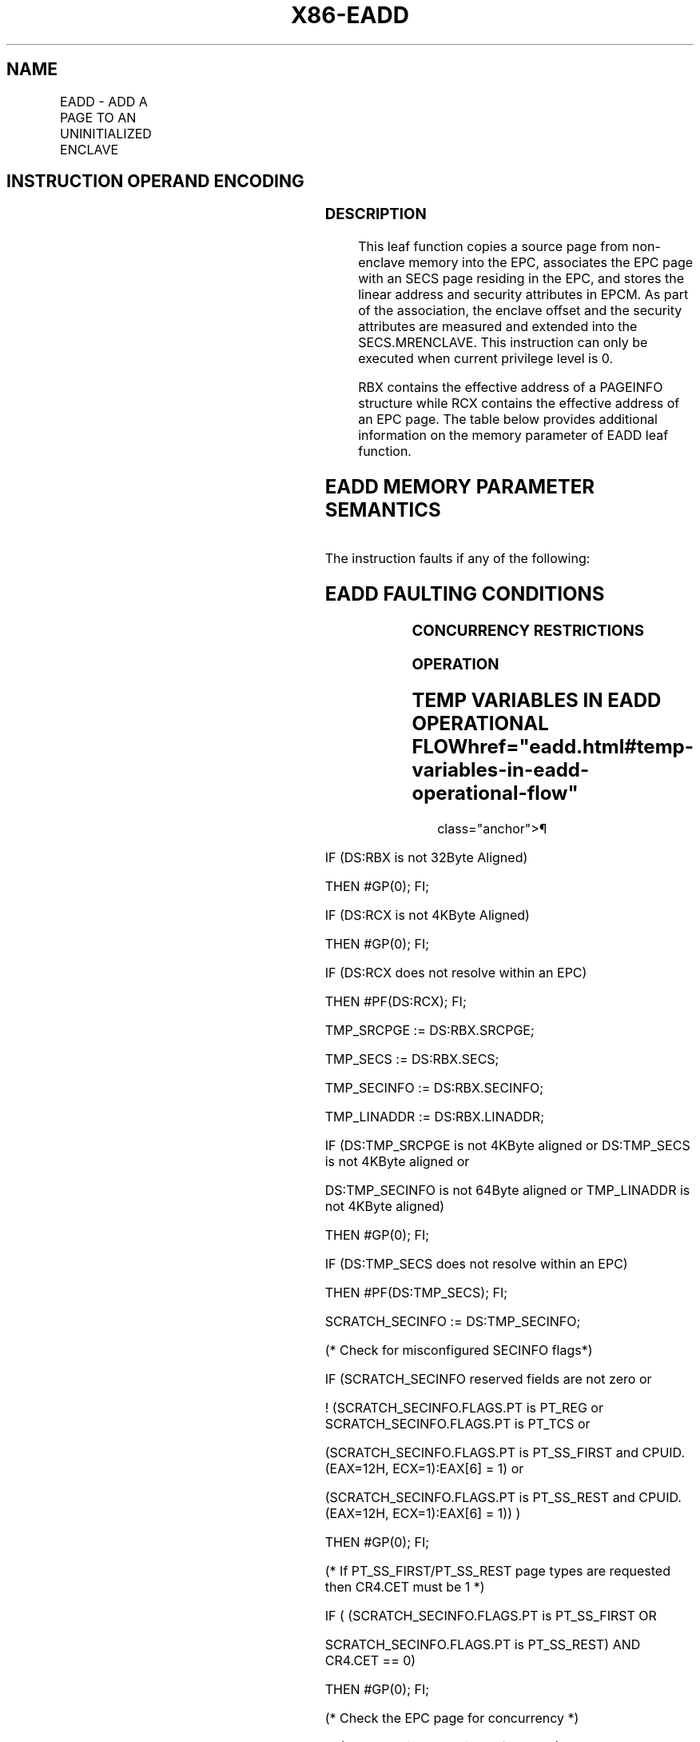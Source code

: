 '\" t
.nh
.TH "X86-EADD" "7" "December 2023" "Intel" "Intel x86-64 ISA Manual"
.SH NAME
EADD - ADD A PAGE TO AN UNINITIALIZED ENCLAVE
.TS
allbox;
l l l l l 
l l l l l .
\fBOpcode/Instruction\fP	\fBOp/En\fP	\fB64/32 bit Mode Support\fP	\fBCPUID Feature Flag\fP	\fBDescription\fP
EAX = 01H ENCLS[EADD]	IR	V/V	SGX1	T{
This leaf function adds a page to an uninitialized enclave.
T}
.TE

.SH INSTRUCTION OPERAND ENCODING
.TS
allbox;
l l l l 
l l l l .
\fB\fP	\fB\fP	\fB\fP	\fB\fP
Op/En	EAX	RBX	RCX
IR	EADD (In)	Address of a PAGEINFO (In)	T{
Address of the destination EPC page (In)
T}
.TE

.SS DESCRIPTION
This leaf function copies a source page from non-enclave memory into the
EPC, associates the EPC page with an SECS page residing in the EPC, and
stores the linear address and security attributes in EPCM. As part of
the association, the enclave offset and the security attributes are
measured and extended into the SECS.MRENCLAVE. This instruction can only
be executed when current privilege level is 0.

.PP
RBX contains the effective address of a PAGEINFO structure while RCX
contains the effective address of an EPC page. The table below provides
additional information on the memory parameter of EADD leaf function.

.SH EADD MEMORY PARAMETER SEMANTICS
.TS
allbox;
l l l l l 
l l l l l .
\fB\fP	\fB\fP	\fB\fP	\fB\fP	\fB\fP
PAGEINFO	PAGEINFO.SECS	PAGEINFO.SRCPGE	PAGEINFO.SECINFO	EPCPAGE
T{
Read access permitted by Non Enclave
T}	T{
Read/Write access permitted by Enclave
T}	T{
Read access permitted by Non Enclave
T}	T{
Read access permitted by Non Enclave
T}	T{
Write access permitted by Enclave
T}
.TE

.PP
The instruction faults if any of the following:

.SH EADD FAULTING CONDITIONS
.TS
allbox;
l l 
l l .
\fB\fP	\fB\fP
T{
The operands are not properly aligned.
T}	T{
Unsupported security attributes are set.
T}
Refers to an invalid SECS.	T{
Reference is made to an SECS that is locked by another thread.
T}
T{
The EPC page is locked by another thread.
T}	T{
RCX does not contain an effective address of an EPC page.
T}
The EPC page is already valid.	T{
If security attributes specifies a TCS and the source page specifies unsupported TCS values or fields.
T}
The SECS has been initialized.	T{
The specified enclave offset is outside of the enclave address space.
T}
.TE

.SS CONCURRENCY RESTRICTIONS
.SS OPERATION
.SH TEMP VARIABLES IN EADD OPERATIONAL FLOW  href="eadd.html#temp-variables-in-eadd-operational-flow"
class="anchor">¶

.TS
allbox;
l l l l 
l l l l .
\fBName\fP	\fBType\fP	\fBSize (bits)\fP	\fBDescription\fP
TMP_SRCPGE	Effective Address	32/64	T{
Effective address of the source page.
T}
TMP_SECS	Effective Address	32/64	T{
Effective address of the SECS destination page.
T}
TMP_SECINFO	Effective Address	32/64	T{
Effective address of an SECINFO structure which contains security attributes of the page to be added.
T}
SCRATCH_SECINFO	SECINFO	512	T{
Scratch storage for holding the contents of DS:TMP_SECINFO.
T}
TMP_LINADDR	Unsigned Integer	64	T{
Holds the linear address to be stored in the EPCM and used to calculate TMP_ENCLAVEOFFSET.
T}
TMP_ENCLAVEOFFSET	Enclave Offset	64	T{
The page displacement from the enclave base address.
T}
TMPUPDATEFIELD	SHA256 Buffer	512	T{
Buffer used to hold data being added to TMP_SECS.MRENCLAVE.
T}
.TE

.PP
IF (DS:RBX is not 32Byte Aligned)

.PP
THEN #GP(0); FI;

.PP
IF (DS:RCX is not 4KByte Aligned)

.PP
THEN #GP(0); FI;

.PP
IF (DS:RCX does not resolve within an EPC)

.PP
THEN #PF(DS:RCX); FI;

.PP
TMP_SRCPGE := DS:RBX.SRCPGE;

.PP
TMP_SECS := DS:RBX.SECS;

.PP
TMP_SECINFO := DS:RBX.SECINFO;

.PP
TMP_LINADDR := DS:RBX.LINADDR;

.PP
IF (DS:TMP_SRCPGE is not 4KByte aligned or DS:TMP_SECS is not 4KByte
aligned or

.PP
DS:TMP_SECINFO is not 64Byte aligned or TMP_LINADDR is not 4KByte
aligned)

.PP
THEN #GP(0); FI;

.PP
IF (DS:TMP_SECS does not resolve within an EPC)

.PP
THEN #PF(DS:TMP_SECS); FI;

.PP
SCRATCH_SECINFO := DS:TMP_SECINFO;

.PP
(* Check for misconfigured SECINFO flags*)

.PP
IF (SCRATCH_SECINFO reserved fields are not zero or

.PP
! (SCRATCH_SECINFO.FLAGS.PT is PT_REG or SCRATCH_SECINFO.FLAGS.PT is
PT_TCS or

.PP
(SCRATCH_SECINFO.FLAGS.PT is PT_SS_FIRST and CPUID.(EAX=12H,
ECX=1):EAX[6] = 1) or

.PP
(SCRATCH_SECINFO.FLAGS.PT is PT_SS_REST and CPUID.(EAX=12H,
ECX=1):EAX[6] = 1)) )

.PP
THEN #GP(0); FI;

.PP
(* If PT_SS_FIRST/PT_SS_REST page types are requested then CR4.CET
must be 1 *)

.PP
IF ( (SCRATCH_SECINFO.FLAGS.PT is PT_SS_FIRST OR

.PP
SCRATCH_SECINFO.FLAGS.PT is PT_SS_REST) AND CR4.CET == 0)

.PP
THEN #GP(0); FI;

.PP
(* Check the EPC page for concurrency *)

.PP
IF (EPC page is not available for EADD)

.PP
THEN

.PP
IF (&lt;&lt;VMX non-root operation&gt;&gt; AND
&lt;&lt;ENABLE_EPC_VIRTUALIZATION_EXTENSIONS&gt;&gt;)

.PP
THEN

.PP
VMCS.Exit_reason := SGX_CONFLICT;

.PP
VMCS.Exit_qualification.code := EPC_PAGE_CONFLICT_EXCEPTION;

.PP
VMCS.Exit_qualification.error := 0;

.PP
VMCS.Guest-physical_address := &lt;&lt; translation of DS:RCX produced
by paging &gt;&gt;;

.PP
VMCS.Guest-linear_address := DS:RCX;

.PP
Deliver VMEXIT;

.PP
ELSE

.PP
#GP(0);

.PP
FI;

.PP
FI;

.PP
IF (EPCM(DS:RCX).VALID ≠ 0)

.PP
THEN #PF(DS:RCX); FI;

.PP
(* Check the SECS for concurrency *)

.PP
IF (SECS is not available for EADD)

.PP
THEN #GP(0); FI;

.PP
IF (EPCM(DS:TMP_SECS).VALID = 0 or EPCM(DS:TMP_SECS).PT ≠ PT_SECS)

.PP
THEN #PF(DS:TMP_SECS); FI;

.PP
(* Copy 4KBytes from source page to EPC page*)

.PP
DS:RCX[32767:0] := DS:TMP_SRCPGE[32767:0];

.PP
CASE (SCRATCH_SECINFO.FLAGS.PT)

.PP
PT_TCS:

.PP
IF (DS:RCX.RESERVED ≠ 0) #GP(0); FI;

.PP
IF ( (DS:TMP_SECS.ATTRIBUTES.MODE64BIT = 0) and

.PP
((DS:TCS.FSLIMIT & 0FFFH ≠ 0FFFH) or (DS:TCS.GSLIMIT & 0FFFH ≠ 0FFFH) ))
#GP(0); FI;

.PP
(* Ensure TCS.PREVSSP is zero *)

.PP
IF (CPUID.(EAX=07H, ECX=00h):ECX[CET_SS] = 1) and (DS:RCX.PREVSSP !=
0) #GP(0); FI;

.PP
BREAK;

.PP
PT_REG:

.PP
IF (SCRATCH_SECINFO.FLAGS.W = 1 and SCRATCH_SECINFO.FLAGS.R = 0)
#GP(0); FI;

.PP
BREAK;

.PP
PT_SS_FIRST:

.PP
PT_SS_REST:

.PP
(* SS pages cannot be created on first or last page of ELRANGE *)

.PP
IF ( TMP_LINADDR = DS:TMP_SECS.BASEADDR or TMP_LINADDR =
(DS:TMP_SECS.BASEADDR + DS:TMP_SECS.SIZE - 0x1000) )

.PP
THEN #GP(0); FI;

.PP
IF ( DS:RCX[4087:0] != 0 ) #GP(0); FI;

.PP
IF (SCRATCH_SECINFO.FLAGS.PT == PT_SS_FIRST)

.PP
THEN

.PP
(* Check that valid RSTORSSP token exists *)

.PP
IF ( DS:RCX[4095:4088] != ((TMP_LINADDR + 0x1000) |
DS:TMP_SECS.ATTRIBUTES.MODE64BIT) ) #GP(0); FI;

.PP
ELSE

.PP
(* Check the 8 bytes are zero *)

.PP
IF ( DS:RCX[4095:4088] != 0 ) #GP(0); FI;

.PP
FI;

.PP
IF (SCRATCH_SECINFO.FLAGS.W = 0 OR SCRATCH_SECINFO.FLAGS.R = 0 OR

.PP
SCRATCH_SECINFO.FLAGS.X = 1) #GP(0); FI;

.PP
BREAK;

.PP
ESAC;

.PP
(* Check the enclave offset is within the enclave linear address space
*) IF (TMP_LINADDR &lt; DS:TMP_SECS.BASEADDR or TMP_LINADDR ≥
DS:TMP_SECS.BASEADDR + DS:TMP_SECS.SIZE) THEN #GP(0); FI;

.PP
(* Check concurrency of measurement resource*)

.PP
IF (Measurement being updated)

.PP
THEN #GP(0); FI;

.PP
(* Check if the enclave to which the page will be added is already in
Initialized state *)

.PP
IF (DS:TMP_SECS already initialized)

.PP
THEN #GP(0); FI;

.PP
(* For TCS pages, force EPCM.rwx bits to 0 and no debug access *)

.PP
IF (SCRATCH_SECINFO.FLAGS.PT = PT_TCS)

.PP
THEN

.PP
SCRATCH_SECINFO.FLAGS.R := 0;

.PP
SCRATCH_SECINFO.FLAGS.W := 0;

.PP
SCRATCH_SECINFO.FLAGS.X := 0;

.PP
(DS:RCX).FLAGS.DBGOPTIN := 0; // force TCS.FLAGS.DBGOPTIN off

.PP
DS:RCX.CSSA := 0;

.PP
DS:RCX.AEP := 0;

.PP
DS:RCX.STATE := 0;

.PP
FI;

.PP
(* Add enclave offset and security attributes to MRENCLAVE *)

.PP
TMP_ENCLAVEOFFSET := TMP_LINADDR - DS:TMP_SECS.BASEADDR;

.PP
TMPUPDATEFIELD[63:0] := 0000000044444145H; // “EADD”

.PP
TMPUPDATEFIELD[127:64] := TMP_ENCLAVEOFFSET;

.PP
TMPUPDATEFIELD[511:128] := SCRATCH_SECINFO[375:0]; // 48 bytes

.PP
DS:TMP_SECS.MRENCLAVE := SHA256UPDATE(DS:TMP_SECS.MRENCLAVE,
TMPUPDATEFIELD)

.PP
INC enclave’s MRENCLAVE update counter;

.PP
(* Add enclave offset and security attributes to MRENCLAVE *)

.PP
EPCM(DS:RCX).R := SCRATCH_SECINFO.FLAGS.R;

.PP
EPCM(DS:RCX).W := SCRATCH_SECINFO.FLAGS.W;

.PP
EPCM(DS:RCX).X := SCRATCH_SECINFO.FLAGS.X;

.PP
EPCM(DS:RCX).PT := SCRATCH_SECINFO.FLAGS.PT;

.PP
EPCM(DS:RCX).ENCLAVEADDRESS := TMP_LINADDR;

.PP
(* associate the EPCPAGE with the SECS by storing the SECS identifier
of DS:TMP_SECS *)

.PP
Update EPCM(DS:RCX) SECS identifier to reference DS:TMP_SECS
identifier;

.PP
(* Set EPCM entry fields *)

.PP
EPCM(DS:RCX).BLOCKED := 0;

.PP
EPCM(DS:RCX).PENDING := 0;

.PP
EPCM(DS:RCX).MODIFIED := 0;

.PP
EPCM(DS:RCX).VALID := 1;

.SS FLAGS AFFECTED
None

.SS PROTECTED MODE EXCEPTIONS
.TS
allbox;
l l 
l l .
\fB\fP	\fB\fP
#GP(0)	T{
If a memory operand effective address is outside the DS segment limit.
T}
	T{
If a memory operand is not properly aligned.
T}
	T{
If an enclave memory operand is outside of the EPC.
T}
	T{
If an enclave memory operand is the wrong type.
T}
	If a memory operand is locked.
	If the enclave is initialized.
	T{
If the enclave's MRENCLAVE is locked.
T}
	T{
If the TCS page reserved bits are set.
T}
	T{
If the TCS page PREVSSP field is not zero.
T}
	If the PT_SS_REST or PT_SS_REST page is the first or last page in the enclave.
	If the PT_SS_FIRST or PT_SS_REST page is not initialized correctly.
#PF(error	T{
code) If a page fault occurs in accessing memory operands.
T}
	If the EPC page is valid.
.TE

.SS 64-BIT MODE EXCEPTIONS
.TS
allbox;
l l 
l l .
\fB\fP	\fB\fP
#GP(0)	T{
If a memory operand is non-canonical form.
T}
	T{
If a memory operand is not properly aligned.
T}
	T{
If an enclave memory operand is outside of the EPC.
T}
	T{
If an enclave memory operand is the wrong type.
T}
	If a memory operand is locked.
	If the enclave is initialized.
	T{
If the enclave's MRENCLAVE is locked.
T}
	T{
If the TCS page reserved bits are set.
T}
	T{
If the TCS page PREVSSP field is not zero.
T}
	If the PT_SS_REST or PT_SS_REST page is the first or last page in the enclave.
	If the PT_SS_FIRST or PT_SS_REST page is not initialized correctly.
#PF(error	T{
code) If a page fault occurs in accessing memory operands.
T}
	If the EPC page is valid.
.TE

.SH COLOPHON
This UNOFFICIAL, mechanically-separated, non-verified reference is
provided for convenience, but it may be
incomplete or
broken in various obvious or non-obvious ways.
Refer to Intel® 64 and IA-32 Architectures Software Developer’s
Manual
\[la]https://software.intel.com/en\-us/download/intel\-64\-and\-ia\-32\-architectures\-sdm\-combined\-volumes\-1\-2a\-2b\-2c\-2d\-3a\-3b\-3c\-3d\-and\-4\[ra]
for anything serious.

.br
This page is generated by scripts; therefore may contain visual or semantical bugs. Please report them (or better, fix them) on https://github.com/MrQubo/x86-manpages.
